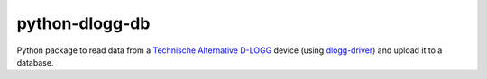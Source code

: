 python-dlogg-db
===============

Python package to read data from a `Technische Alternative`_ `D-LOGG`_
device (using `dlogg-driver`_) and upload it to a database.

.. _`Technische Alternative`: http://www.ta.co.at/
.. _`D-LOGG`: http://www.ta.co.at/de/produkte/pc-anbindung/datenkonverter-d-logg.html
.. _`dlogg-driver`: https://github.com/ubruhin/python-dlogg-driver
